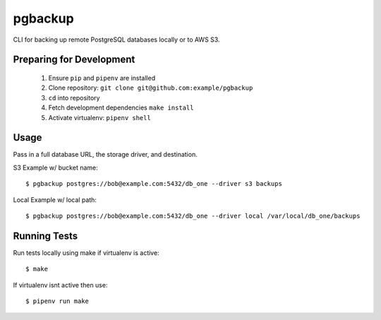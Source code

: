 pgbackup
========

CLI for backing up remote PostgreSQL databases locally or to AWS S3.

Preparing for Development
-------------------------

  1. Ensure ``pip`` and ``pipenv`` are installed
  2. Clone repository: ``git clone git@github.com:example/pgbackup``
  3. ``cd`` into repository
  4. Fetch development dependencies ``make install``
  5. Activate virtualenv: ``pipenv shell``

Usage
-----

Pass in a full database URL, the storage driver, and destination.


S3 Example w/ bucket name:

::

$ pgbackup postgres://bob@example.com:5432/db_one --driver s3 backups

Local Example w/ local path:

::

    $ pgbackup postgres://bob@example.com:5432/db_one --driver local /var/local/db_one/backups

Running Tests
-------------

Run tests locally using make if virtualenv is active:

::

    $ make

If virtualenv isnt active then use:

::

    $ pipenv run make
